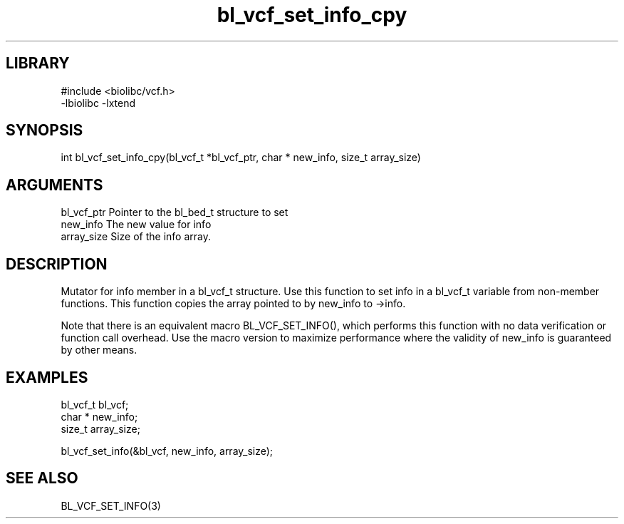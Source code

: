 \" Generated by c2man from bl_vcf_set_info_cpy.c
.TH bl_vcf_set_info_cpy 3

.SH LIBRARY
\" Indicate #includes, library name, -L and -l flags
.nf
.na
#include <biolibc/vcf.h>
-lbiolibc -lxtend
.ad
.fi

\" Convention:
\" Underline anything that is typed verbatim - commands, etc.
.SH SYNOPSIS
.PP
.nf 
.na
int     bl_vcf_set_info_cpy(bl_vcf_t *bl_vcf_ptr, char * new_info, size_t array_size)
.ad
.fi

.SH ARGUMENTS
.nf
.na
bl_vcf_ptr      Pointer to the bl_bed_t structure to set
new_info        The new value for info
array_size      Size of the info array.
.ad
.fi

.SH DESCRIPTION

Mutator for info member in a bl_vcf_t structure.
Use this function to set info in a bl_vcf_t variable
from non-member functions.  This function copies the array pointed to
by new_info to ->info.

Note that there is an equivalent macro BL_VCF_SET_INFO(), which performs
this function with no data verification or function call overhead.
Use the macro version to maximize performance where the validity
of new_info is guaranteed by other means.

.SH EXAMPLES
.nf
.na

bl_vcf_t        bl_vcf;
char *          new_info;
size_t          array_size;

bl_vcf_set_info(&bl_vcf, new_info, array_size);
.ad
.fi

.SH SEE ALSO

BL_VCF_SET_INFO(3)

